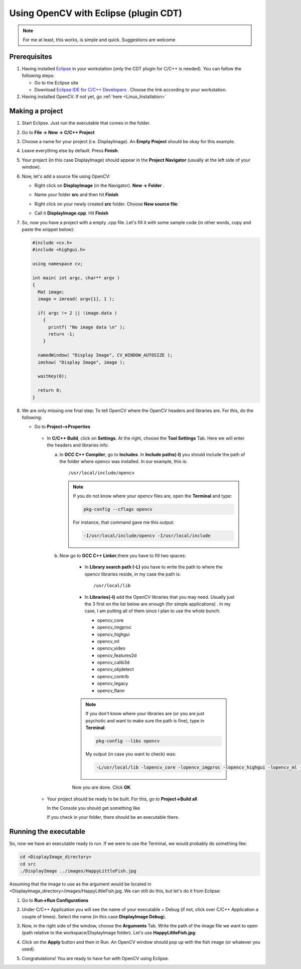 .. _Linux_Eclipse_Usage:

Using OpenCV with Eclipse (plugin CDT)
****************************************

.. note::
   For me at least, this works, is simple and quick. Suggestions are welcome

Prerequisites
===============

#. Having installed `Eclipse <http://www.eclipse.org/>`_ in your workstation (only the CDT plugin for C/C++ is needed). You can follow the following steps:

   * Go to the Eclipse site  

   * Download `Eclipse IDE for C/C++ Developers <http://www.eclipse.org/downloads/packages/eclipse-ide-cc-developers/heliossr2>`_ . Choose the link according to your workstation.

#. Having installed OpenCV. If not yet, go :ref:`here <Linux_Installation>`

Making a project
=================

#. Start Eclipse. Just run the executable that comes in the folder. 

#. Go to **File -> New -> C/C++ Project**

   .. image:: images/Eclipse_Tutorial_Screenshot-0.png
      :height: 400px 
      :alt: Eclipse Tutorial Screenshot 0
      :align: center

#. Choose a name for your project (i.e. DisplayImage). An **Empty Project** should be okay for this example. 

   .. image:: images/Eclipse_Tutorial_Screenshot-1.png
      :height: 400px 
      :alt: Eclipse Tutorial Screenshot 1
      :align: center

#. Leave everything else by default. Press **Finish**. 

   .. image:: images/Eclipse_Tutorial_Screenshot-2.png
      :height: 400px 
      :alt: Eclipse Tutorial Screenshot 2
      :align: center

#. Your project (in this case DisplayImage) should appear in the **Project Navigator** (usually at the left side of your window).

   .. image:: images/Eclipse_Tutorial_Screenshot-3.png
      :height: 400px 
      :alt: Eclipse Tutorial Screenshot 3
      :align: center


#. Now, let's add a source file using OpenCV:

   * Right click on **DisplayImage** (in the Navigator). **New -> Folder** . 

     .. image:: images/Eclipse_Tutorial_Screenshot-4.png
        :height: 400px 
        :alt: Eclipse Tutorial Screenshot 4
        :align: center

   * Name your folder **src** and then hit **Finish**

     .. image:: images/Eclipse_Tutorial_Screenshot-5.png
        :height: 400px 
        :alt: Eclipse Tutorial Screenshot 5
        :align: center

   * Right click on your newly created **src** folder. Choose **New source file**:

     .. image:: images/Eclipse_Tutorial_Screenshot-6.png
        :height: 400px 
        :alt: Eclipse Tutorial Screenshot 6
        :align: center

   * Call it **DisplayImage.cpp**. Hit **Finish**

     .. image:: images/Eclipse_Tutorial_Screenshot-7.png
        :height: 400px 
        :alt: Eclipse Tutorial Screenshot 7
        :align: center

#. So, now you have a project with a empty .cpp file. Let's fill it with some sample code (in other words, copy and paste the snippet below):

   .. code-block:: cpp

      #include <cv.h>
      #include <highgui.h>

      using namespace cv;

      int main( int argc, char** argv )
      {
        Mat image;
        image = imread( argv[1], 1 );

        if( argc != 2 || !image.data )
          { 
            printf( "No image data \n" );
            return -1; 
          }

        namedWindow( "Display Image", CV_WINDOW_AUTOSIZE );
        imshow( "Display Image", image );

        waitKey(0);

        return 0;
      }

#. We are only missing one final step: To tell OpenCV where the OpenCV headers and libraries are. For this, do the following:

   * Go to  **Project-->Properties**

     .. image:: images/Eclipse_Tutorial_Screenshot-8.png
        :height: 400px 
        :alt: Eclipse Tutorial Screenshot 8
        :align: center

    * In **C/C++ Build**, click on **Settings**. At the right, choose the **Tool Settings** Tab. Here we will enter the headers and libraries info:

      a. In **GCC C++ Compiler**, go to **Includes**. In **Include paths(-l)** you should include the path of the folder where opencv was installed. In our example, this is: 
         ::

         /usr/local/include/opencv

         .. image:: images/Eclipse_Tutorial_Screenshot-9.png
            :height: 400px 
            :alt: Eclipse Tutorial Screenshot 9
            :align: center

         .. note::
            If you do not know where your opencv files are, open the **Terminal** and type: 

            .. code-block:: bash
            
               pkg-config --cflags opencv

            For instance, that command gave me this output:

            .. code-block:: bash

               -I/usr/local/include/opencv -I/usr/local/include 

        
      b. Now go to **GCC C++ Linker**,there you have to fill two spaces:

          * In **Library search path (-L)** you have to write the path to where the opencv libraries reside, in my case the path is:
            ::
          
            /usr/local/lib

          * In **Libraries(-l)** add the OpenCV libraries that you may need. Usually just the 3 first on the list below are enough (for simple applications) . In my case, I am putting all of them since I plan to use the whole bunch:


            * opencv_core      
            * opencv_imgproc     
            * opencv_highgui
            * opencv_ml       
            * opencv_video      
            * opencv_features2d
            * opencv_calib3d   
            * opencv_objdetect   
            * opencv_contrib
            * opencv_legacy    
            * opencv_flann
          
          .. image:: images/Eclipse_Tutorial_Screenshot-10.png
             :height: 400px 
             :alt: Eclipse Tutorial Screenshot 10
             :align: center 

          .. note::

             If you don't know where your libraries are (or you are just psychotic and want to make sure the path is fine), type in **Terminal**:

             .. code-block:: bash
            
                pkg-config --libs opencv

             My output (in case you want to check) was:

             .. code-block:: bash

                -L/usr/local/lib -lopencv_core -lopencv_imgproc -lopencv_highgui -lopencv_ml -lopencv_video -lopencv_features2d -lopencv_calib3d -lopencv_objdetect -lopencv_contrib -lopencv_legacy -lopencv_flann  

          Now you are done. Click **OK**

    * Your project should be ready to be built. For this, go to **Project->Build all**   
 
      .. image:: images/Eclipse_Tutorial_Screenshot-11.png
         :height: 400px 
         :alt: Eclipse Tutorial Screenshot 11
         :align: center 

      In the Console you should get something like 

      .. image:: images/Eclipse_Tutorial_Screenshot-12.png
         :height: 200px 
         :alt: Eclipse Tutorial Screenshot 12
         :align: center 

      If you check in your folder, there should be an executable there.

Running the executable
========================

So, now we have an executable ready to run. If we were to use the Terminal, we would probably do something like:

.. code-block:: bash

   cd <DisplayImage_directory>
   cd src
   ./DisplayImage ../images/HappyLittleFish.jpg
  
Assuming that the image to use as the argument would be located in <DisplayImage_directory>/images/HappyLittleFish.jpg. We can still do this, but let's do it from Eclipse:


#. Go to **Run->Run Configurations** 

   .. image:: images/Eclipse_Tutorial_Screenshot-13.png
      :height: 300px 
      :alt: Eclipse Tutorial Screenshot 13
      :align: center 

#. Under C/C++ Application you will see the name of your executable + Debug (if not, click over C/C++ Application a couple of times). Select the name (in this case **DisplayImage Debug**). 

#. Now, in the right side of the window, choose the **Arguments** Tab. Write the path of the image file we want to open (path relative to the workspace/DisplayImage folder). Let's use **HappyLittleFish.jpg**:

   .. image:: images/Eclipse_Tutorial_Screenshot-14.png
      :height: 300px 
      :alt: Eclipse Tutorial Screenshot 14
      :align: center 

#. Click on the **Apply** button and then in Run. An OpenCV window should pop up with the fish image (or whatever you used).

   .. image:: images/Eclipse_Tutorial_Screenshot-15.png
      :alt: Eclipse Tutorial Screenshot 15
      :align: center 


#. Congratulations! You are ready to have fun with OpenCV using Eclipse.
